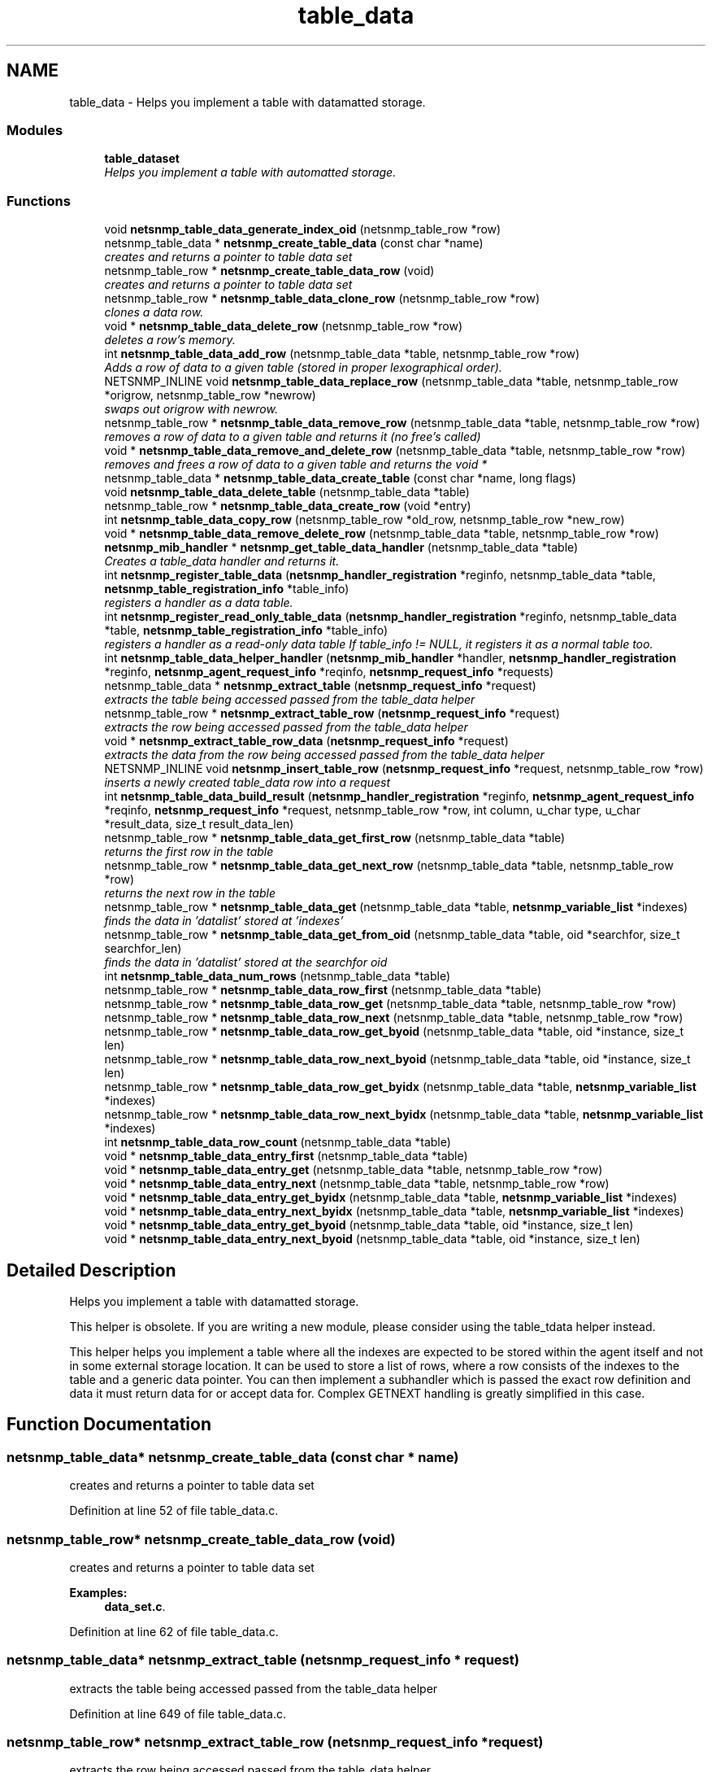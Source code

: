 .TH "table_data" 3 "9 Apr 2009" "Version 5.3.2" "net-snmp" \" -*- nroff -*-
.ad l
.nh
.SH NAME
table_data \- Helps you implement a table with datamatted storage.  

.PP
.SS "Modules"

.in +1c
.ti -1c
.RI "\fBtable_dataset\fP"
.br
.RI "\fIHelps you implement a table with automatted storage. \fP"
.PP

.in -1c
.SS "Functions"

.in +1c
.ti -1c
.RI "void \fBnetsnmp_table_data_generate_index_oid\fP (netsnmp_table_row *row)"
.br
.ti -1c
.RI "netsnmp_table_data * \fBnetsnmp_create_table_data\fP (const char *name)"
.br
.RI "\fIcreates and returns a pointer to table data set \fP"
.ti -1c
.RI "netsnmp_table_row * \fBnetsnmp_create_table_data_row\fP (void)"
.br
.RI "\fIcreates and returns a pointer to table data set \fP"
.ti -1c
.RI "netsnmp_table_row * \fBnetsnmp_table_data_clone_row\fP (netsnmp_table_row *row)"
.br
.RI "\fIclones a data row. \fP"
.ti -1c
.RI "void * \fBnetsnmp_table_data_delete_row\fP (netsnmp_table_row *row)"
.br
.RI "\fIdeletes a row's memory. \fP"
.ti -1c
.RI "int \fBnetsnmp_table_data_add_row\fP (netsnmp_table_data *table, netsnmp_table_row *row)"
.br
.RI "\fIAdds a row of data to a given table (stored in proper lexographical order). \fP"
.ti -1c
.RI "NETSNMP_INLINE void \fBnetsnmp_table_data_replace_row\fP (netsnmp_table_data *table, netsnmp_table_row *origrow, netsnmp_table_row *newrow)"
.br
.RI "\fIswaps out origrow with newrow. \fP"
.ti -1c
.RI "netsnmp_table_row * \fBnetsnmp_table_data_remove_row\fP (netsnmp_table_data *table, netsnmp_table_row *row)"
.br
.RI "\fIremoves a row of data to a given table and returns it (no free's called) \fP"
.ti -1c
.RI "void * \fBnetsnmp_table_data_remove_and_delete_row\fP (netsnmp_table_data *table, netsnmp_table_row *row)"
.br
.RI "\fIremoves and frees a row of data to a given table and returns the void * \fP"
.ti -1c
.RI "netsnmp_table_data * \fBnetsnmp_table_data_create_table\fP (const char *name, long flags)"
.br
.ti -1c
.RI "void \fBnetsnmp_table_data_delete_table\fP (netsnmp_table_data *table)"
.br
.ti -1c
.RI "netsnmp_table_row * \fBnetsnmp_table_data_create_row\fP (void *entry)"
.br
.ti -1c
.RI "int \fBnetsnmp_table_data_copy_row\fP (netsnmp_table_row *old_row, netsnmp_table_row *new_row)"
.br
.ti -1c
.RI "void * \fBnetsnmp_table_data_remove_delete_row\fP (netsnmp_table_data *table, netsnmp_table_row *row)"
.br
.ti -1c
.RI "\fBnetsnmp_mib_handler\fP * \fBnetsnmp_get_table_data_handler\fP (netsnmp_table_data *table)"
.br
.RI "\fICreates a table_data handler and returns it. \fP"
.ti -1c
.RI "int \fBnetsnmp_register_table_data\fP (\fBnetsnmp_handler_registration\fP *reginfo, netsnmp_table_data *table, \fBnetsnmp_table_registration_info\fP *table_info)"
.br
.RI "\fIregisters a handler as a data table. \fP"
.ti -1c
.RI "int \fBnetsnmp_register_read_only_table_data\fP (\fBnetsnmp_handler_registration\fP *reginfo, netsnmp_table_data *table, \fBnetsnmp_table_registration_info\fP *table_info)"
.br
.RI "\fIregisters a handler as a read-only data table If table_info != NULL, it registers it as a normal table too. \fP"
.ti -1c
.RI "int \fBnetsnmp_table_data_helper_handler\fP (\fBnetsnmp_mib_handler\fP *handler, \fBnetsnmp_handler_registration\fP *reginfo, \fBnetsnmp_agent_request_info\fP *reqinfo, \fBnetsnmp_request_info\fP *requests)"
.br
.ti -1c
.RI "netsnmp_table_data * \fBnetsnmp_extract_table\fP (\fBnetsnmp_request_info\fP *request)"
.br
.RI "\fIextracts the table being accessed passed from the table_data helper \fP"
.ti -1c
.RI "netsnmp_table_row * \fBnetsnmp_extract_table_row\fP (\fBnetsnmp_request_info\fP *request)"
.br
.RI "\fIextracts the row being accessed passed from the table_data helper \fP"
.ti -1c
.RI "void * \fBnetsnmp_extract_table_row_data\fP (\fBnetsnmp_request_info\fP *request)"
.br
.RI "\fIextracts the data from the row being accessed passed from the table_data helper \fP"
.ti -1c
.RI "NETSNMP_INLINE void \fBnetsnmp_insert_table_row\fP (\fBnetsnmp_request_info\fP *request, netsnmp_table_row *row)"
.br
.RI "\fIinserts a newly created table_data row into a request \fP"
.ti -1c
.RI "int \fBnetsnmp_table_data_build_result\fP (\fBnetsnmp_handler_registration\fP *reginfo, \fBnetsnmp_agent_request_info\fP *reqinfo, \fBnetsnmp_request_info\fP *request, netsnmp_table_row *row, int column, u_char type, u_char *result_data, size_t result_data_len)"
.br
.ti -1c
.RI "netsnmp_table_row * \fBnetsnmp_table_data_get_first_row\fP (netsnmp_table_data *table)"
.br
.RI "\fIreturns the first row in the table \fP"
.ti -1c
.RI "netsnmp_table_row * \fBnetsnmp_table_data_get_next_row\fP (netsnmp_table_data *table, netsnmp_table_row *row)"
.br
.RI "\fIreturns the next row in the table \fP"
.ti -1c
.RI "netsnmp_table_row * \fBnetsnmp_table_data_get\fP (netsnmp_table_data *table, \fBnetsnmp_variable_list\fP *indexes)"
.br
.RI "\fIfinds the data in 'datalist' stored at 'indexes' \fP"
.ti -1c
.RI "netsnmp_table_row * \fBnetsnmp_table_data_get_from_oid\fP (netsnmp_table_data *table, oid *searchfor, size_t searchfor_len)"
.br
.RI "\fIfinds the data in 'datalist' stored at the searchfor oid \fP"
.ti -1c
.RI "int \fBnetsnmp_table_data_num_rows\fP (netsnmp_table_data *table)"
.br
.ti -1c
.RI "netsnmp_table_row * \fBnetsnmp_table_data_row_first\fP (netsnmp_table_data *table)"
.br
.ti -1c
.RI "netsnmp_table_row * \fBnetsnmp_table_data_row_get\fP (netsnmp_table_data *table, netsnmp_table_row *row)"
.br
.ti -1c
.RI "netsnmp_table_row * \fBnetsnmp_table_data_row_next\fP (netsnmp_table_data *table, netsnmp_table_row *row)"
.br
.ti -1c
.RI "netsnmp_table_row * \fBnetsnmp_table_data_row_get_byoid\fP (netsnmp_table_data *table, oid *instance, size_t len)"
.br
.ti -1c
.RI "netsnmp_table_row * \fBnetsnmp_table_data_row_next_byoid\fP (netsnmp_table_data *table, oid *instance, size_t len)"
.br
.ti -1c
.RI "netsnmp_table_row * \fBnetsnmp_table_data_row_get_byidx\fP (netsnmp_table_data *table, \fBnetsnmp_variable_list\fP *indexes)"
.br
.ti -1c
.RI "netsnmp_table_row * \fBnetsnmp_table_data_row_next_byidx\fP (netsnmp_table_data *table, \fBnetsnmp_variable_list\fP *indexes)"
.br
.ti -1c
.RI "int \fBnetsnmp_table_data_row_count\fP (netsnmp_table_data *table)"
.br
.ti -1c
.RI "void * \fBnetsnmp_table_data_entry_first\fP (netsnmp_table_data *table)"
.br
.ti -1c
.RI "void * \fBnetsnmp_table_data_entry_get\fP (netsnmp_table_data *table, netsnmp_table_row *row)"
.br
.ti -1c
.RI "void * \fBnetsnmp_table_data_entry_next\fP (netsnmp_table_data *table, netsnmp_table_row *row)"
.br
.ti -1c
.RI "void * \fBnetsnmp_table_data_entry_get_byidx\fP (netsnmp_table_data *table, \fBnetsnmp_variable_list\fP *indexes)"
.br
.ti -1c
.RI "void * \fBnetsnmp_table_data_entry_next_byidx\fP (netsnmp_table_data *table, \fBnetsnmp_variable_list\fP *indexes)"
.br
.ti -1c
.RI "void * \fBnetsnmp_table_data_entry_get_byoid\fP (netsnmp_table_data *table, oid *instance, size_t len)"
.br
.ti -1c
.RI "void * \fBnetsnmp_table_data_entry_next_byoid\fP (netsnmp_table_data *table, oid *instance, size_t len)"
.br
.in -1c
.SH "Detailed Description"
.PP 
Helps you implement a table with datamatted storage. 

This helper is obsolete. If you are writing a new module, please consider using the table_tdata helper instead.
.PP
This helper helps you implement a table where all the indexes are expected to be stored within the agent itself and not in some external storage location. It can be used to store a list of rows, where a row consists of the indexes to the table and a generic data pointer. You can then implement a subhandler which is passed the exact row definition and data it must return data for or accept data for. Complex GETNEXT handling is greatly simplified in this case. 
.SH "Function Documentation"
.PP 
.SS "netsnmp_table_data* netsnmp_create_table_data (const char * name)"
.PP
creates and returns a pointer to table data set 
.PP
Definition at line 52 of file table_data.c.
.SS "netsnmp_table_row* netsnmp_create_table_data_row (void)"
.PP
creates and returns a pointer to table data set 
.PP
\fBExamples: \fP
.in +1c
\fBdata_set.c\fP.
.PP
Definition at line 62 of file table_data.c.
.SS "netsnmp_table_data* netsnmp_extract_table (\fBnetsnmp_request_info\fP * request)"
.PP
extracts the table being accessed passed from the table_data helper 
.PP
Definition at line 649 of file table_data.c.
.SS "netsnmp_table_row* netsnmp_extract_table_row (\fBnetsnmp_request_info\fP * request)"
.PP
extracts the row being accessed passed from the table_data helper 
.PP
Definition at line 657 of file table_data.c.
.SS "void* netsnmp_extract_table_row_data (\fBnetsnmp_request_info\fP * request)"
.PP
extracts the data from the row being accessed passed from the table_data helper 
.PP
Definition at line 666 of file table_data.c.
.SS "\fBnetsnmp_mib_handler\fP* netsnmp_get_table_data_handler (netsnmp_table_data * table)"
.PP
Creates a table_data handler and returns it. 
.PP
Definition at line 371 of file table_data.c.
.SS "NETSNMP_INLINE void netsnmp_insert_table_row (\fBnetsnmp_request_info\fP * request, netsnmp_table_row * row)"
.PP
inserts a newly created table_data row into a request 
.PP
Definition at line 678 of file table_data.c.
.SS "int netsnmp_register_read_only_table_data (\fBnetsnmp_handler_registration\fP * reginfo, netsnmp_table_data * table, \fBnetsnmp_table_registration_info\fP * table_info)"
.PP
registers a handler as a read-only data table If table_info != NULL, it registers it as a normal table too. 
.PP

.PP
Definition at line 405 of file table_data.c.
.SS "int netsnmp_register_table_data (\fBnetsnmp_handler_registration\fP * reginfo, netsnmp_table_data * table, \fBnetsnmp_table_registration_info\fP * table_info)"
.PP
registers a handler as a data table. 
.PP
If table_info != NULL, it registers it as a normal table too. 
.PP
Definition at line 394 of file table_data.c.
.SS "int netsnmp_table_data_add_row (netsnmp_table_data * table, netsnmp_table_row * row)"
.PP
Adds a row of data to a given table (stored in proper lexographical order). 
.PP
returns SNMPERR_SUCCESS on successful addition. or SNMPERR_GENERR on failure (E.G., indexes already existed) 
.PP
xxx-rks: remove invalid row? 
.PP
Definition at line 130 of file table_data.c.
.SS "netsnmp_table_row* netsnmp_table_data_clone_row (netsnmp_table_row * row)"
.PP
clones a data row. 
.PP
DOES NOT CLONE THE CONTAINED DATA. 
.PP
Definition at line 70 of file table_data.c.
.SS "void* netsnmp_table_data_delete_row (netsnmp_table_row * row)"
.PP
deletes a row's memory. 
.PP
returns the void data that it doesn't know how to delete. 
.PP
Definition at line 101 of file table_data.c.
.SS "netsnmp_table_row* netsnmp_table_data_get (netsnmp_table_data * table, \fBnetsnmp_variable_list\fP * indexes)"
.PP
finds the data in 'datalist' stored at 'indexes' 
.PP
Definition at line 804 of file table_data.c.
.SS "netsnmp_table_row* netsnmp_table_data_get_first_row (netsnmp_table_data * table)"
.PP
returns the first row in the table 
.PP
Definition at line 785 of file table_data.c.
.SS "netsnmp_table_row* netsnmp_table_data_get_from_oid (netsnmp_table_data * table, oid * searchfor, size_t searchfor_len)"
.PP
finds the data in 'datalist' stored at the searchfor oid 
.PP
Definition at line 818 of file table_data.c.
.SS "netsnmp_table_row* netsnmp_table_data_get_next_row (netsnmp_table_data * table, netsnmp_table_row * row)"
.PP
returns the next row in the table 
.PP
Definition at line 794 of file table_data.c.
.SS "void* netsnmp_table_data_remove_and_delete_row (netsnmp_table_data * table, netsnmp_table_row * row)"
.PP
removes and frees a row of data to a given table and returns the void * 
.PP
returns the void * data on successful deletion. or NULL on failure (bad arguments) 
.PP
Definition at line 270 of file table_data.c.
.SS "netsnmp_table_row* netsnmp_table_data_remove_row (netsnmp_table_data * table, netsnmp_table_row * row)"
.PP
removes a row of data to a given table and returns it (no free's called) 
.PP
returns the row pointer itself on successful removing. or NULL on failure (bad arguments) 
.PP
Definition at line 244 of file table_data.c.
.SS "NETSNMP_INLINE void netsnmp_table_data_replace_row (netsnmp_table_data * table, netsnmp_table_row * origrow, netsnmp_table_row * newrow)"
.PP
swaps out origrow with newrow. 
.PP
This does *not* delete/free anything! 
.PP
Definition at line 229 of file table_data.c.
.SH "Author"
.PP 
Generated automatically by Doxygen for net-snmp from the source code.
